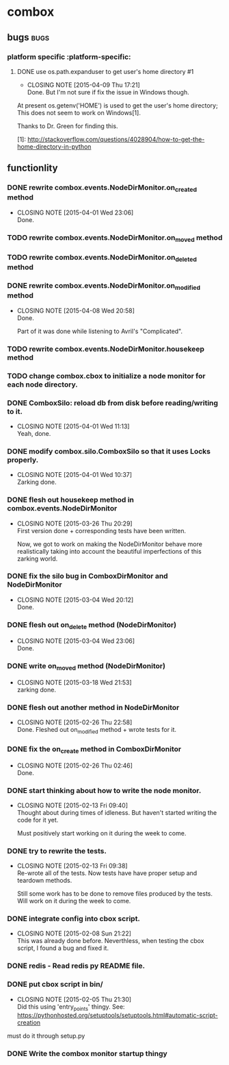 * combox
** bugs :bugs:
*** platform specific :platform-specific:
**** DONE use os.path.expanduser to get user's home directory			 :#1:
	 CLOSED: [2015-04-09 Thu 17:21]
	 - CLOSING NOTE [2015-04-09 Thu 17:21] \\
	   Done. But I'm not sure if fix the issue in Windows though.
	 At present os.getenv('HOME') is used to get the user's home
	 directory; This does not seem to work on Windows[1].

	 Thanks to Dr. Green for finding this.

	 [1]: http://stackoverflow.com/questions/4028904/how-to-get-the-home-directory-in-python
** functionlity
*** DONE rewrite combox.events.NodeDirMonitor.on_created method
	CLOSED: [2015-04-01 Wed 23:06]
	- CLOSING NOTE [2015-04-01 Wed 23:06] \\
	  Done.
*** TODO rewrite combox.events.NodeDirMonitor.on_moved method
*** TODO rewrite combox.events.NodeDirMonitor.on_deleted method
*** DONE rewrite combox.events.NodeDirMonitor.on_modified method
	CLOSED: [2015-04-08 Wed 20:58] DEADLINE: <2015-04-10 Fri 23:00>
	- CLOSING NOTE [2015-04-08 Wed 20:58] \\
	  Done.

	  Part of it was done while listening to Avril's "Complicated".
*** TODO rewrite combox.events.NodeDirMonitor.housekeep method
*** TODO change combox.cbox to initialize a node monitor for each node  directory.
*** DONE ComboxSilo: reload db from disk before reading/writing to it.
	CLOSED: [2015-04-01 Wed 11:13]
	- CLOSING NOTE [2015-04-01 Wed 11:13] \\
	  Yeah, done.
*** DONE modify combox.silo.ComboxSilo so that it uses Locks properly.
	CLOSED: [2015-04-01 Wed 10:37] DEADLINE: <2015-04-03 Fri 09:00>
	- CLOSING NOTE [2015-04-01 Wed 10:37] \\
	  Zarking done.
*** DONE flesh out housekeep method in combox.events.NodeDirMonitor
	CLOSED: [2015-03-26 Thu 20:29] DEADLINE: <2015-03-27 Fri 23:00>
	- CLOSING NOTE [2015-03-26 Thu 20:29] \\
	  First version done + corresponding tests have been written.

	  Now, we got to work on making the NodeDirMonitor behave more
	  realistically taking into account the beautiful imperfections of this
	  zarking world.
*** DONE fix the silo bug in ComboxDirMonitor and NodeDirMonitor
	CLOSED: [2015-03-04 Wed 20:12] DEADLINE: <2015-03-06 Fri 09:00>
	- CLOSING NOTE [2015-03-04 Wed 20:12] \\
	  Done.
*** DONE flesh out on_delete method (NodeDirMonitor)
	CLOSED: [2015-03-04 Wed 23:06] DEADLINE: <2015-03-06 Fri 09:00>
	- CLOSING NOTE [2015-03-04 Wed 23:06] \\
	  Done.
*** DONE write on_moved method (NodeDirMonitor)
	CLOSED: [2015-03-18 Wed 21:53] DEADLINE: <2015-03-22 Fri 09:00>
	- CLOSING NOTE [2015-03-18 Wed 21:53] \\
	  zarking done.
*** DONE flesh out another method in NodeDirMonitor
	 CLOSED: [2015-02-26 Thu 22:58] DEADLINE: <2015-02-26 Thu 23:00>
	 - CLOSING NOTE [2015-02-26 Thu 22:58] \\
	   Done. Fleshed out on_modified method + wrote tests for it.
*** DONE fix the on_create method in ComboxDirMonitor
	 CLOSED: [2015-02-26 Thu 02:46] DEADLINE: <2015-02-26 Thu 23:00>
	 - CLOSING NOTE [2015-02-26 Thu 02:46] \\
	   Done.
*** DONE start thinking about how to write the node monitor.
	 CLOSED: [2015-02-13 Fri 09:40] DEADLINE: <2015-02-13 Fri 09:00>
	 - CLOSING NOTE [2015-02-13 Fri 09:40] \\
	   Thought about during times of idleness. But haven't started writing
	   the code for it yet.

	   Must positively start working on it during the week to come.
*** DONE try to rewrite the tests.
	 CLOSED: [2015-02-13 Fri 09:38] DEADLINE: <2015-02-13 Fri 09:00>
	 - CLOSING NOTE [2015-02-13 Fri 09:38] \\
	   Re-wrote all of the tests. Now tests have have proper setup and
	   teardown methods.

	   Still some work has to be done to remove files produced by the
	   tests. Will work on it during the week to come.
*** DONE integrate config into cbox script.
	 CLOSED: [2015-02-08 Sun 21:22] DEADLINE: <2015-02-08 Sun 23:00>
	 - CLOSING NOTE [2015-02-08 Sun 21:22] \\
	   This was already done before. Neverthless, when testing the cbox
	   script, I found a bug and fixed it.
*** DONE redis - Read redis py README file.
	 DEADLINE: <2015-02-03 Tue 23:59>
*** DONE put cbox script in bin/
	 CLOSED: [2015-02-05 Thu 21:30] DEADLINE: <2015-02-06 Fri 09:00>
	 - CLOSING NOTE [2015-02-05 Thu 21:30] \\
	   Did this using 'entry_points' thingy.
	   See: https://pythonhosted.org/setuptools/setuptools.html#automatic-script-creation
	must do it through setup.py
*** DONE Write the combox monitor startup thingy
	 DEADLINE: <2015-01-29 Thu>
